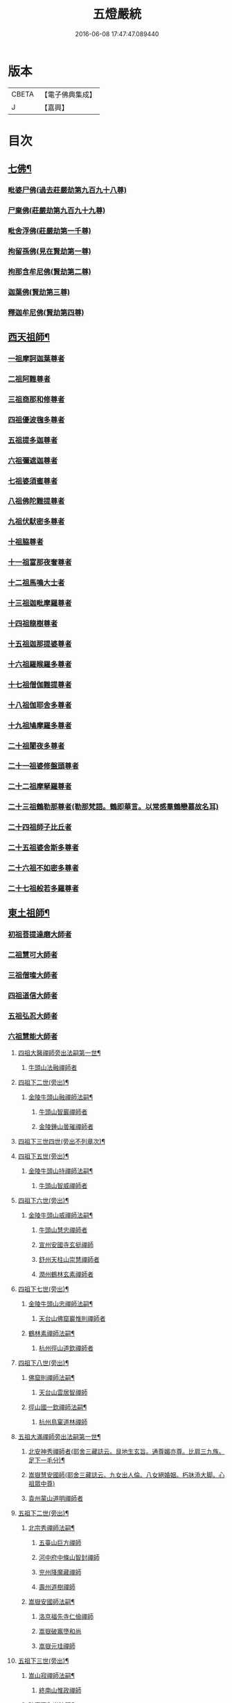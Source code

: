 #+TITLE: 五燈嚴統 
#+DATE: 2016-06-08 17:47:47.089440

* 版本
 |     CBETA|【電子佛典集成】|
 |         J|【嘉興】    |

* 目次
** [[file:KR6q0019_001.txt::001-0581a4][七佛¶]]
*** [[file:KR6q0019_001.txt::001-0581a10][毗婆尸佛(過去莊嚴劫第九百九十八尊)]]
*** [[file:KR6q0019_001.txt::001-0581a16][尸棄佛(莊嚴劫第九百九十九尊)]]
*** [[file:KR6q0019_001.txt::001-0581b1][毗舍浮佛(莊嚴劫第一千尊)]]
*** [[file:KR6q0019_001.txt::001-0581b7][拘留孫佛(見在賢劫第一尊)]]
*** [[file:KR6q0019_001.txt::001-0581b12][拘那含牟尼佛(賢劫第二尊)]]
*** [[file:KR6q0019_001.txt::001-0581b18][迦葉佛(賢劫第三尊)]]
*** [[file:KR6q0019_001.txt::001-0581b23][釋迦牟尼佛(賢劫第四尊)]]
** [[file:KR6q0019_001.txt::001-0584a19][西天祖師¶]]
*** [[file:KR6q0019_001.txt::001-0584a19][一祖摩訶迦葉尊者]]
*** [[file:KR6q0019_001.txt::001-0584c7][二祖阿難尊者]]
*** [[file:KR6q0019_001.txt::001-0585a23][三祖商那和修尊者]]
*** [[file:KR6q0019_001.txt::001-0585b23][四祖優波毱多尊者]]
*** [[file:KR6q0019_001.txt::001-0586a7][五祖提多迦尊者]]
*** [[file:KR6q0019_001.txt::001-0586b6][六祖彌遮迦尊者]]
*** [[file:KR6q0019_001.txt::001-0586c1][七祖婆須蜜尊者]]
*** [[file:KR6q0019_001.txt::001-0586c15][八祖佛陀難提尊者]]
*** [[file:KR6q0019_001.txt::001-0587a10][九祖伏䭾密多尊者]]
*** [[file:KR6q0019_001.txt::001-0587a20][十祖脇尊者]]
*** [[file:KR6q0019_001.txt::001-0587b12][十一祖富那夜奢尊者]]
*** [[file:KR6q0019_001.txt::001-0587c3][十二祖馬鳴大士者]]
*** [[file:KR6q0019_001.txt::001-0588a1][十三祖迦毗摩羅尊者]]
*** [[file:KR6q0019_001.txt::001-0588a23][十四祖龍樹尊者]]
*** [[file:KR6q0019_001.txt::001-0588b19][十五祖迦那提婆尊者]]
*** [[file:KR6q0019_001.txt::001-0588c24][十六祖羅睺羅多尊者]]
*** [[file:KR6q0019_001.txt::001-0589b11][十七祖僧伽難提尊者]]
*** [[file:KR6q0019_001.txt::001-0589c14][十八祖伽耶舍多尊者]]
*** [[file:KR6q0019_001.txt::001-0590a4][十九祖鳩摩羅多尊者]]
*** [[file:KR6q0019_001.txt::001-0590b1][二十祖闍夜多尊者]]
*** [[file:KR6q0019_001.txt::001-0590b24][二十一祖婆修盤頭尊者]]
*** [[file:KR6q0019_001.txt::001-0591a1][二十二祖摩拏羅尊者]]
*** [[file:KR6q0019_001.txt::001-0591b8][二十三祖鶴勒那尊者(勒那梵語。鶴即華言。以常感羣鶴戀慕故名耳)]]
*** [[file:KR6q0019_001.txt::001-0591c12][二十四祖師子比丘者]]
*** [[file:KR6q0019_001.txt::001-0592a24][二十五祖婆舍斯多尊者]]
*** [[file:KR6q0019_001.txt::001-0592c16][二十六祖不如密多尊者]]
*** [[file:KR6q0019_001.txt::001-0593a18][二十七祖般若多羅尊者]]
** [[file:KR6q0019_001.txt::001-0593b23][東土祖師¶]]
*** [[file:KR6q0019_001.txt::001-0593b23][初祖菩提達磨大師者]]
*** [[file:KR6q0019_001.txt::001-0596c19][二祖慧可大師者]]
*** [[file:KR6q0019_001.txt::001-0597b15][三祖僧璨大師者]]
*** [[file:KR6q0019_001.txt::001-0598a10][四祖道信大師者]]
*** [[file:KR6q0019_001.txt::001-0598b11][五祖弘忍大師者]]
*** [[file:KR6q0019_001.txt::001-0599a15][六祖慧能大師者]]
**** [[file:KR6q0019_002.txt::002-0601a4][四祖大醫禪師旁出法嗣第一世¶]]
***** [[file:KR6q0019_002.txt::002-0601a4][牛頭山法融禪師者]]
**** [[file:KR6q0019_002.txt::002-0602b15][四祖下二世(旁出)¶]]
***** [[file:KR6q0019_002.txt::002-0602b16][金陵牛頭山融禪師法嗣¶]]
****** [[file:KR6q0019_002.txt::002-0602b16][牛頭山智巖禪師者]]
****** [[file:KR6q0019_002.txt::002-0602c10][金陵鍾山曇璀禪師者]]
**** [[file:KR6q0019_002.txt::002-0602c16][四祖下三世四世(旁出不列章次)¶]]
**** [[file:KR6q0019_002.txt::002-0602c17][四祖下五世(旁出)¶]]
***** [[file:KR6q0019_002.txt::002-0602c18][金陵牛頭山持禪師法嗣¶]]
****** [[file:KR6q0019_002.txt::002-0602c18][牛頭山智威禪師者]]
**** [[file:KR6q0019_002.txt::002-0603a4][四祖下六世(旁出)¶]]
***** [[file:KR6q0019_002.txt::002-0603a5][金陵牛頭山威禪師法嗣¶]]
****** [[file:KR6q0019_002.txt::002-0603a5][牛頭山慧忠禪師者]]
****** [[file:KR6q0019_002.txt::002-0603b1][宣州安國寺玄挺禪師]]
****** [[file:KR6q0019_002.txt::002-0603b5][舒州天柱山崇慧禪師者]]
****** [[file:KR6q0019_002.txt::002-0603c3][潤州鶴林玄素禪師者]]
**** [[file:KR6q0019_002.txt::002-0603c12][四祖下七世(旁出)¶]]
***** [[file:KR6q0019_002.txt::002-0603c13][金陵牛頭山忠禪師法嗣¶]]
****** [[file:KR6q0019_002.txt::002-0603c13][天台山佛窟巖惟則禪師者]]
***** [[file:KR6q0019_002.txt::002-0603c23][鶴林素禪師法嗣¶]]
****** [[file:KR6q0019_002.txt::002-0603c23][杭州徑山道欽禪師者]]
**** [[file:KR6q0019_002.txt::002-0604a18][四祖下八世(旁出)¶]]
***** [[file:KR6q0019_002.txt::002-0604a19][佛窟則禪師法嗣¶]]
****** [[file:KR6q0019_002.txt::002-0604a19][天台山雲居智禪師]]
***** [[file:KR6q0019_002.txt::002-0604b20][徑山國一欽禪師法嗣¶]]
****** [[file:KR6q0019_002.txt::002-0604b20][杭州鳥窠道林禪師]]
**** [[file:KR6q0019_002.txt::002-0604c19][五祖大滿禪師旁出法嗣第一世¶]]
***** [[file:KR6q0019_002.txt::002-0604c20][北安神秀禪師者(耶舍三藏誌云。艮地生玄旨。通尊媚亦尊。比肩三九族。足下一毛分)¶]]
***** [[file:KR6q0019_002.txt::002-0605a8][嵩嶽慧安國師(耶舍三藏誌云。九女出人倫。八女絕婚姻。朽牀添大脚。心祖眾中尊)]]
***** [[file:KR6q0019_002.txt::002-0605b8][袁州蒙山道明禪師者]]
**** [[file:KR6q0019_002.txt::002-0605c5][五祖下二世(旁出)¶]]
***** [[file:KR6q0019_002.txt::002-0605c6][北宗秀禪師法嗣¶]]
****** [[file:KR6q0019_002.txt::002-0605c6][五臺山巨方禪師]]
****** [[file:KR6q0019_002.txt::002-0605c12][河中府中條山智封禪師]]
****** [[file:KR6q0019_002.txt::002-0605c20][兖州降魔藏禪師]]
****** [[file:KR6q0019_002.txt::002-0606a4][壽州道樹禪師]]
***** [[file:KR6q0019_002.txt::002-0606a15][嵩嶽安國師法嗣¶]]
****** [[file:KR6q0019_002.txt::002-0606a15][洛京福先寺仁儉禪師]]
****** [[file:KR6q0019_002.txt::002-0606a21][嵩嶽破竈墮和尚]]
****** [[file:KR6q0019_002.txt::002-0606c3][嵩嶽元珪禪師]]
**** [[file:KR6q0019_002.txt::002-0607b12][五祖下三世(旁出)¶]]
***** [[file:KR6q0019_002.txt::002-0607b13][嵩山寂禪師法嗣¶]]
****** [[file:KR6q0019_002.txt::002-0607b13][終南山惟政禪師]]
***** [[file:KR6q0019_002.txt::002-0607c6][破竈墮和尚法嗣¶]]
****** [[file:KR6q0019_002.txt::002-0607c6][嵩山峻極禪師]]
**** [[file:KR6q0019_002.txt::002-0607c13][五祖下四世¶]]
***** [[file:KR6q0019_002.txt::002-0607c14][益州無相禪師法嗣¶]]
****** [[file:KR6q0019_002.txt::002-0607c14][益州保唐寺無住禪師]]
**** [[file:KR6q0019_002.txt::002-0608b10][六祖大鑒禪師旁出法嗣第一世¶]]
***** [[file:KR6q0019_002.txt::002-0608b10][西域崛多三藏者]]
***** [[file:KR6q0019_002.txt::002-0608b18][韶州法海禪師者]]
***** [[file:KR6q0019_002.txt::002-0608c1][吉州志誠禪師者]]
***** [[file:KR6q0019_002.txt::002-0608c17][匾擔山曉了禪師者]]
***** [[file:KR6q0019_002.txt::002-0609a2][洪州法達禪師者]]
***** [[file:KR6q0019_002.txt::002-0609b20][壽州智通禪師者]]
***** [[file:KR6q0019_002.txt::002-0609c13][江西志徹禪師]]
***** [[file:KR6q0019_002.txt::002-0610a21][信州智常禪師者]]
***** [[file:KR6q0019_002.txt::002-0610b16][廣州志道禪師者]]
***** [[file:KR6q0019_002.txt::002-0610c24][永嘉真覺禪師]]
***** [[file:KR6q0019_002.txt::002-0612a14][司空山本淨禪師者]]
***** [[file:KR6q0019_002.txt::002-0613a23][玄䇿禪師者]]
***** [[file:KR6q0019_002.txt::002-0613b12][河北智隍禪師者]]
***** [[file:KR6q0019_002.txt::002-0613b18][南陽慧忠國師者]]
***** [[file:KR6q0019_002.txt::002-0614c9][西京荷澤神會禪師者]]
**** [[file:KR6q0019_002.txt::002-0615a19][六祖下二世(旁出)¶]]
***** [[file:KR6q0019_002.txt::002-0615a20][南陽忠國師法嗣¶]]
****** [[file:KR6q0019_002.txt::002-0615a20][吉州耽源山應真禪師]]
***** [[file:KR6q0019_002.txt::002-0615b12][荷澤會禪師法嗣¶]]
****** [[file:KR6q0019_002.txt::002-0615b12][沂水蒙山光寶禪師]]
**** [[file:KR6q0019_002.txt::002-0615b23][六祖下三世四世(旁出不列章次)¶]]
**** [[file:KR6q0019_002.txt::002-0615b24][六祖下五世(旁出)¶]]
***** [[file:KR6q0019_002.txt::002-0615b24][遂州圓禪師法嗣]]
****** [[file:KR6q0019_002.txt::002-0615c1][終南山圭峯宗密禪師者]]
** [[file:KR6q0019_002.txt::002-0618b5][西天東土應化聖賢¶]]
*** [[file:KR6q0019_002.txt::002-0618b5][文殊菩薩]]
*** [[file:KR6q0019_002.txt::002-0618b17][天親菩薩]]
*** [[file:KR6q0019_002.txt::002-0618c2][善財]]
*** [[file:KR6q0019_002.txt::002-0618c10][須菩提尊者]]
*** [[file:KR6q0019_002.txt::002-0618c17][舍利弗尊者]]
*** [[file:KR6q0019_002.txt::002-0619a7][殃崛摩羅尊者]]
*** [[file:KR6q0019_002.txt::002-0619a13][賓頭盧尊者]]
*** [[file:KR6q0019_002.txt::002-0619a20][障蔽魔王]]
*** [[file:KR6q0019_002.txt::002-0619a24][那叱太子]]
*** [[file:KR6q0019_002.txt::002-0619b2][秦跋陀禪師]]
*** [[file:KR6q0019_002.txt::002-0619b18][寶誌禪師]]
*** [[file:KR6q0019_002.txt::002-0619c13][善慧大士者]]
*** [[file:KR6q0019_002.txt::002-0620b15][南嶽慧思禪師]]
*** [[file:KR6q0019_002.txt::002-0620c1][天台山修禪寺智者禪師]]
*** [[file:KR6q0019_002.txt::002-0620c5][泗州僧伽大聖]]
*** [[file:KR6q0019_002.txt::002-0620c7][天台山豐干禪師]]
*** [[file:KR6q0019_002.txt::002-0620c15][天台山寒山子]]
*** [[file:KR6q0019_002.txt::002-0620c23][天台山拾得子]]
*** [[file:KR6q0019_002.txt::002-0621a7][明州奉化縣布袋和尚]]
*** [[file:KR6q0019_002.txt::002-0621b17][法華志言大士]]
*** [[file:KR6q0019_002.txt::002-0621c5][扣冰澡先古佛]]
*** [[file:KR6q0019_002.txt::002-0622a3][千歲寶掌和尚]]
** [[file:KR6q0019_003.txt::003-0622b9][六祖大鑒禪師法嗣¶]]
*** [[file:KR6q0019_003.txt::003-0622b9][南嶽懷讓禪師者]]
*** [[file:KR6q0019_003.txt::003-0623a15][南嶽讓禪師法嗣(第一世)¶]]
**** [[file:KR6q0019_003.txt::003-0623a15][江西道一禪師]]
*** [[file:KR6q0019_003.txt::003-0624a7][南嶽下二世¶]]
**** [[file:KR6q0019_003.txt::003-0624a8][馬祖一禪師法嗣¶]]
***** [[file:KR6q0019_003.txt::003-0624a8][洪州百丈山懷海禪師者]]
***** [[file:KR6q0019_003.txt::003-0626a14][池州南泉普願禪師者]]
***** [[file:KR6q0019_003.txt::003-0628b6][杭州鹽官海昌院齊安國師]]
***** [[file:KR6q0019_003.txt::003-0628c7][廬山歸宗寺智常禪師]]
***** [[file:KR6q0019_003.txt::003-0629b4][明州大梅山法常禪師者]]
***** [[file:KR6q0019_003.txt::003-0629c16][洛京佛光如滿禪師(曾住五臺山金閣寺)]]
***** [[file:KR6q0019_003.txt::003-0630a4][婺州五洩山。靈默禪師]]
***** [[file:KR6q0019_003.txt::003-0630a23][幽州盤山寶積禪師]]
***** [[file:KR6q0019_003.txt::003-0630c1][蒲州麻谷山寶徹禪師]]
***** [[file:KR6q0019_003.txt::003-0630c19][湖南東寺如會禪師]]
***** [[file:KR6q0019_003.txt::003-0631a17][虔州西堂智藏禪師]]
***** [[file:KR6q0019_003.txt::003-0631c3][京兆府章敬寺懷腪禪師]]
***** [[file:KR6q0019_003.txt::003-0632a5][越州大珠慧海禪師]]
***** [[file:KR6q0019_003.txt::003-0633b5][洪州百丈山惟政禪師]]
***** [[file:KR6q0019_003.txt::003-0633b15][洪州泐潭法會禪師]]
***** [[file:KR6q0019_003.txt::003-0633b20][池州杉山智堅禪師]]
***** [[file:KR6q0019_003.txt::003-0633c5][洪州泐潭惟建禪師]]
***** [[file:KR6q0019_003.txt::003-0633c8][澧州茗谿道行禪師]]
***** [[file:KR6q0019_003.txt::003-0633c15][撫州石鞏慧藏禪師]]
***** [[file:KR6q0019_003.txt::003-0634a9][江西北蘭讓禪師]]
***** [[file:KR6q0019_003.txt::003-0634a13][袁州南源道明禪師]]
***** [[file:KR6q0019_003.txt::003-0634a22][忻州酈村自滿禪師]]
***** [[file:KR6q0019_003.txt::003-0634b6][朗州中邑洪恩禪師]]
***** [[file:KR6q0019_003.txt::003-0634b22][洪州泐潭常興禪師]]
***** [[file:KR6q0019_003.txt::003-0634c3][汾州無業禪師]]
***** [[file:KR6q0019_003.txt::003-0635a6][澧州大同廣澄禪師]]
***** [[file:KR6q0019_003.txt::003-0635a9][信州鵝湖大義禪師]]
***** [[file:KR6q0019_003.txt::003-0635b2][伊闕伏牛山自在禪師]]
***** [[file:KR6q0019_003.txt::003-0635b12][京兆興善寺惟寬禪師]]
***** [[file:KR6q0019_003.txt::003-0635c13][鄂州無等禪師]]
***** [[file:KR6q0019_003.txt::003-0635c24][潭州三角山總印禪師]]
***** [[file:KR6q0019_003.txt::003-0636a5][池州魯祖山寶雲禪師]]
***** [[file:KR6q0019_003.txt::003-0636a17][常州芙蓉山太毓禪師]]
***** [[file:KR6q0019_003.txt::003-0636b3][唐州紫玉山道通禪師]]
***** [[file:KR6q0019_003.txt::003-0636b20][五臺山隱峯禪師]]
***** [[file:KR6q0019_003.txt::003-0637a1][潭州石霜(亦作龍)大善禪師]]
***** [[file:KR6q0019_003.txt::003-0637a5][泉州龜洋無了禪師]]
***** [[file:KR6q0019_003.txt::003-0637a19][南嶽西園蘭若曇藏禪師]]
***** [[file:KR6q0019_003.txt::003-0637b7][袁州楊岐山甄叔禪師]]
***** [[file:KR6q0019_003.txt::003-0637b16][磁州馬頭峯神藏禪師]]
***** [[file:KR6q0019_003.txt::003-0637b18][潭州華林善覺禪師]]
***** [[file:KR6q0019_003.txt::003-0637c4][汀州水塘和尚]]
***** [[file:KR6q0019_003.txt::003-0637c8][濛谿和尚]]
***** [[file:KR6q0019_003.txt::003-0637c14][溫州佛㠗和尚]]
***** [[file:KR6q0019_003.txt::003-0637c18][烏臼和尚]]
***** [[file:KR6q0019_003.txt::003-0638a5][古寺和尚]]
***** [[file:KR6q0019_003.txt::003-0638a10][石臼和尚]]
***** [[file:KR6q0019_003.txt::003-0638a14][本谿和尚]]
***** [[file:KR6q0019_003.txt::003-0638a18][石林和尚]]
***** [[file:KR6q0019_003.txt::003-0638b1][亮座主]]
***** [[file:KR6q0019_003.txt::003-0638b10][黑眼和尚]]
***** [[file:KR6q0019_003.txt::003-0638b12][米嶺和尚]]
***** [[file:KR6q0019_003.txt::003-0638b15][齊峯和尚]]
***** [[file:KR6q0019_003.txt::003-0638b23][大陽和尚]]
***** [[file:KR6q0019_003.txt::003-0638c6][幽州紅螺山和尚]]
***** [[file:KR6q0019_003.txt::003-0638c9][百靈和尚]]
***** [[file:KR6q0019_003.txt::003-0638c14][鎮州金牛和尚]]
***** [[file:KR6q0019_003.txt::003-0638c20][洛京黑㵎和尚]]
***** [[file:KR6q0019_003.txt::003-0638c22][利山和尚]]
***** [[file:KR6q0019_003.txt::003-0639a5][韶州乳源和尚]]
***** [[file:KR6q0019_003.txt::003-0639a11][松山和尚]]
***** [[file:KR6q0019_003.txt::003-0639a18][則川和尚]]
***** [[file:KR6q0019_003.txt::003-0639b4][忻州打地和尚]]
***** [[file:KR6q0019_003.txt::003-0639b9][潭州秀溪和尚]]
***** [[file:KR6q0019_003.txt::003-0639b15][江西[梇-王+(白-日+田)]樹和尚]]
***** [[file:KR6q0019_003.txt::003-0639b22][京兆草堂和尚]]
***** [[file:KR6q0019_003.txt::003-0639c2][洞安和尚]]
***** [[file:KR6q0019_003.txt::003-0639c6][京兆興平和尚]]
***** [[file:KR6q0019_003.txt::003-0639c14][逍遙和尚]]
***** [[file:KR6q0019_003.txt::003-0639c18][福谿和尚]]
***** [[file:KR6q0019_003.txt::003-0639c24][洪州水潦和尚]]
***** [[file:KR6q0019_003.txt::003-0640a9][浮盃和尚]]
***** [[file:KR6q0019_003.txt::003-0640b3][潭州龍山和尚(亦云隱山)]]
***** [[file:KR6q0019_003.txt::003-0640b20][襄州居士龐蘊者]]
*** [[file:KR6q0019_004.txt::004-0641a16][南嶽下三世¶]]
**** [[file:KR6q0019_004.txt::004-0641a17][百丈海禪師法嗣¶]]
***** [[file:KR6q0019_004.txt::004-0641a17][洪州黃檗希運禪師]]
***** [[file:KR6q0019_004.txt::004-0642a17][福州長慶大安禪師(號[悚*頁]安)]]
***** [[file:KR6q0019_004.txt::004-0642c8][杭州大慈山寰中禪師]]
***** [[file:KR6q0019_004.txt::004-0643a6][天台平田普岸禪師]]
***** [[file:KR6q0019_004.txt::004-0643a24][瑞州五峯常觀禪師]]
***** [[file:KR6q0019_004.txt::004-0643b8][潭州石霜山性空禪師]]
***** [[file:KR6q0019_004.txt::004-0643b14][福州古靈神贊禪師]]
***** [[file:KR6q0019_004.txt::004-0643c6][廣州和安寺通禪師]]
***** [[file:KR6q0019_004.txt::004-0643c19][江州龍雲臺禪師]]
***** [[file:KR6q0019_004.txt::004-0643c21][京兆衛國院道禪師]]
***** [[file:KR6q0019_004.txt::004-0644a2][鎮州萬歲和尚]]
***** [[file:KR6q0019_004.txt::004-0644a4][洪州東山慧禪師]]
***** [[file:KR6q0019_004.txt::004-0644a17][清田和尚]]
***** [[file:KR6q0019_004.txt::004-0644a22][百丈山涅槃和尚]]
**** [[file:KR6q0019_004.txt::004-0644b5][南泉願禪師法嗣¶]]
***** [[file:KR6q0019_004.txt::004-0644b5][趙州觀音院(亦曰東院)從諗禪師]]
***** [[file:KR6q0019_004.txt::004-0647b17][湖南長沙景岑招賢禪師]]
***** [[file:KR6q0019_004.txt::004-0649b22][鄂州茱萸山和尚]]
***** [[file:KR6q0019_004.txt::004-0649c11][衢州子湖巖和蹤禪師]]
***** [[file:KR6q0019_004.txt::004-0650a2][荊南白馬曇照禪師]]
***** [[file:KR6q0019_004.txt::004-0650a6][終南山雲際師祖禪師]]
***** [[file:KR6q0019_004.txt::004-0650a10][鄧州香嚴下堂義端禪師]]
***** [[file:KR6q0019_004.txt::004-0650b6][池州靈鷲閑禪師]]
***** [[file:KR6q0019_004.txt::004-0650b16][洛京嵩山和尚]]
***** [[file:KR6q0019_004.txt::004-0650b20][日子和尚]]
***** [[file:KR6q0019_004.txt::004-0650b24][蘇州西禪和尚]]
***** [[file:KR6q0019_004.txt::004-0650c11][宣州刺史陸亘大夫]]
***** [[file:KR6q0019_004.txt::004-0650c16][池州甘贄行者]]
**** [[file:KR6q0019_004.txt::004-0651a8][鹽官安國師法嗣¶]]
***** [[file:KR6q0019_004.txt::004-0651a8][襄州關南道常禪師]]
***** [[file:KR6q0019_004.txt::004-0651a12][洪州雙嶺玄真禪師]]
***** [[file:KR6q0019_004.txt::004-0651a16][杭州徑山鑒宗禪師]]
**** [[file:KR6q0019_004.txt::004-0651a24][歸宗常禪師法嗣¶]]
***** [[file:KR6q0019_004.txt::004-0651a24][福州芙蓉山靈訓禪師]]
***** [[file:KR6q0019_004.txt::004-0651b7][漢南高亭和尚]]
***** [[file:KR6q0019_004.txt::004-0651b11][新羅大茅和尚]]
***** [[file:KR6q0019_004.txt::004-0651b14][五臺山智通禪師(自稱大禪佛)]]
**** [[file:KR6q0019_004.txt::004-0651b22][大梅常禪師法嗣¶]]
***** [[file:KR6q0019_004.txt::004-0651b22][新羅國迦智禪師]]
***** [[file:KR6q0019_004.txt::004-0651c1][杭州天龍和尚]]
**** [[file:KR6q0019_004.txt::004-0651c6][佛光滿禪師法嗣¶]]
***** [[file:KR6q0019_004.txt::004-0651c6][杭州剌史白居易]]
***** [[file:KR6q0019_004.txt::004-0651c9][甞致書于濟法師]]
**** [[file:KR6q0019_004.txt::004-0651c20][五洩默禪師法嗣¶]]
***** [[file:KR6q0019_004.txt::004-0651c20][福州龜山正元禪師]]
***** [[file:KR6q0019_004.txt::004-0652a1][蘇溪和尚]]
**** [[file:KR6q0019_004.txt::004-0652a4][盤山積禪師法嗣¶]]
***** [[file:KR6q0019_004.txt::004-0652a4][鎮州普化和尚者]]
**** [[file:KR6q0019_004.txt::004-0652b9][麻谷徹禪師法嗣¶]]
***** [[file:KR6q0019_004.txt::004-0652b9][壽州良遂禪師]]
**** [[file:KR6q0019_004.txt::004-0652b16][東寺會禪師法嗣¶]]
***** [[file:KR6q0019_004.txt::004-0652b16][吉州薯山慧超禪師]]
**** [[file:KR6q0019_004.txt::004-0652b21][西堂藏禪師法嗣¶]]
***** [[file:KR6q0019_004.txt::004-0652b21][䖍州處微禪師]]
**** [[file:KR6q0019_004.txt::004-0652c4][章敬腪禪師法嗣¶]]
***** [[file:KR6q0019_004.txt::004-0652c4][京兆大薦福寺弘辨禪師]]
***** [[file:KR6q0019_004.txt::004-0653a18][福州龜山智具禪師]]
***** [[file:KR6q0019_004.txt::004-0653b5][金州操禪師]]
***** [[file:KR6q0019_004.txt::004-0653b10][朗州古堤和尚]]
***** [[file:KR6q0019_004.txt::004-0653b17][河中府公畿和尚]]
**** [[file:KR6q0019_004.txt::004-0653b21][永泰湍禪師法嗣¶]]
***** [[file:KR6q0019_004.txt::004-0653b21][湖南上林戒靈禪師]]
***** [[file:KR6q0019_004.txt::004-0653c2][五臺山祕魔巖和尚]]
***** [[file:KR6q0019_004.txt::004-0653c9][湖南祇林和尚]]
**** [[file:KR6q0019_004.txt::004-0653c15][華嚴藏禪師法嗣¶]]
***** [[file:KR6q0019_004.txt::004-0653c15][黃州齊安禪師]]
*** [[file:KR6q0019_004.txt::004-0653c23][南嶽下四世¶]]
**** [[file:KR6q0019_004.txt::004-0653c24][黃檗運禪師法嗣¶]]
***** [[file:KR6q0019_004.txt::004-0653c24][睦州陳尊宿]]
***** [[file:KR6q0019_004.txt::004-0655c6][杭州千頃山楚南禪師]]
***** [[file:KR6q0019_004.txt::004-0655c21][福州烏石山靈觀禪師(時稱老觀)]]
***** [[file:KR6q0019_004.txt::004-0656a16][杭州羅漢院宗徹禪師]]
***** [[file:KR6q0019_004.txt::004-0656a21][相國裴休居士]]
**** [[file:KR6q0019_004.txt::004-0656b20][長慶安禪師法嗣¶]]
***** [[file:KR6q0019_004.txt::004-0656b20][益州大隨法真禪師]]
***** [[file:KR6q0019_004.txt::004-0657a17][韶州靈樹如敏禪師]]
***** [[file:KR6q0019_004.txt::004-0657b8][福州靈雲志勤禪師]]
***** [[file:KR6q0019_004.txt::004-0657c21][福州壽山師解禪師]]
***** [[file:KR6q0019_004.txt::004-0658a5][饒州嶤山和尚]]
***** [[file:KR6q0019_004.txt::004-0658a11][泉州國歡崇福院。文矩慧日禪師]]
***** [[file:KR6q0019_004.txt::004-0658a20][台州浮江和尚]]
***** [[file:KR6q0019_004.txt::004-0658a22][潞州淥水和尚]]
***** [[file:KR6q0019_004.txt::004-0658a24][廣州文殊院圓明禪師]]
**** [[file:KR6q0019_004.txt::004-0658b7][趙州諗禪師法嗣¶]]
***** [[file:KR6q0019_004.txt::004-0658b7][洪州新興嚴陽尊者]]
***** [[file:KR6q0019_004.txt::004-0658b14][揚州光孝院慧覺禪師]]
***** [[file:KR6q0019_004.txt::004-0658c7][隴州國清院奉禪師]]
***** [[file:KR6q0019_004.txt::004-0658c20][婺州木陳從朗禪師]]
***** [[file:KR6q0019_004.txt::004-0659a1][婺州新建禪師]]
***** [[file:KR6q0019_004.txt::004-0659a5][杭州多福和尚]]
***** [[file:KR6q0019_004.txt::004-0659a9][益州西睦和尚]]
**** [[file:KR6q0019_004.txt::004-0659a14][長沙岑禪師法嗣¶]]
***** [[file:KR6q0019_004.txt::004-0659a14][明州雪竇常通禪師]]
**** [[file:KR6q0019_004.txt::004-0659a24][茱萸和尚法嗣]]
***** [[file:KR6q0019_004.txt::004-0659b1][石梯和尚]]
**** [[file:KR6q0019_004.txt::004-0659b12][子湖蹤禪師法嗣¶]]
***** [[file:KR6q0019_004.txt::004-0659b12][台州勝光和尚]]
***** [[file:KR6q0019_004.txt::004-0659b18][漳州浮石和尚]]
***** [[file:KR6q0019_004.txt::004-0659b21][紫桐和尚]]
***** [[file:KR6q0019_004.txt::004-0659c1][日容遠和尚]]
**** [[file:KR6q0019_004.txt::004-0659c6][關南常禪師法嗣¶]]
***** [[file:KR6q0019_004.txt::004-0659c6][襄州關南道吾和尚]]
***** [[file:KR6q0019_004.txt::004-0659c21][漳州羅漢和尚]]
**** [[file:KR6q0019_004.txt::004-0660a6][高安大愚禪師法嗣¶]]
***** [[file:KR6q0019_004.txt::004-0660a6][瑞州末山尼了然禪師]]
**** [[file:KR6q0019_004.txt::004-0660a18][杭州天龍和尚法嗣¶]]
***** [[file:KR6q0019_004.txt::004-0660a18][婺州金華山。俱胝和尚]]
*** [[file:KR6q0019_004.txt::004-0660b14][南嶽下五世¶]]
**** [[file:KR6q0019_004.txt::004-0660b15][睦州陳尊宿法嗣¶]]
***** [[file:KR6q0019_004.txt::004-0660b15][睦州剌史陳操尚書]]
**** [[file:KR6q0019_004.txt::004-0660c4][光孝覺禪師法嗣¶]]
***** [[file:KR6q0019_004.txt::004-0660c4][昇州長慶道巘禪師]]
*** [[file:KR6q0019_005.txt::005-0661a3][吉州青原山靜居寺行思禪師]]
*** [[file:KR6q0019_005.txt::005-0661b20][青原思禪師法嗣(第一世)¶]]
**** [[file:KR6q0019_005.txt::005-0661b20][南嶽石頭希遷禪師]]
*** [[file:KR6q0019_005.txt::005-0662a21][青原下二世¶]]
**** [[file:KR6q0019_005.txt::005-0662a22][石頭遷禪師法嗣¶]]
***** [[file:KR6q0019_005.txt::005-0662a22][澧州藥山惟儼禪師]]
***** [[file:KR6q0019_005.txt::005-0663c20][鄧州丹霞天然禪師]]
***** [[file:KR6q0019_005.txt::005-0664c18][潭州大川禪師(亦曰大湖)]]
***** [[file:KR6q0019_005.txt::005-0664c24][潮州靈山大顛寶通禪師]]
***** [[file:KR6q0019_005.txt::005-0665b10][潭州長髭曠禪師]]
***** [[file:KR6q0019_005.txt::005-0665c22][荊州天皇道悟禪師]]
***** [[file:KR6q0019_005.txt::005-0666a24][京兆府尸利禪師]]
***** [[file:KR6q0019_005.txt::005-0666b3][潭州招提寺慧朗禪師]]
***** [[file:KR6q0019_005.txt::005-0666b11][長沙興國寺振朗禪師]]
***** [[file:KR6q0019_005.txt::005-0666b15][汾州石樓禪師]]
***** [[file:KR6q0019_005.txt::005-0666b22][鳳翔府法門寺佛陀禪師]]
***** [[file:KR6q0019_005.txt::005-0666c1][水空和尚]]
***** [[file:KR6q0019_005.txt::005-0666c4][澧州大同濟禪師]]
*** [[file:KR6q0019_005.txt::005-0666c24][青原下三世¶]]
**** [[file:KR6q0019_005.txt::005-0666c24][藥山儼禪師法嗣]]
***** [[file:KR6q0019_005.txt::005-0667a1][潭州道吾山宗智禪師]]
***** [[file:KR6q0019_005.txt::005-0667c17][潭州雲巖曇晟禪師]]
***** [[file:KR6q0019_005.txt::005-0668b24][秀州華亭船子德誠禪師]]
***** [[file:KR6q0019_005.txt::005-0669a17][宣州椑樹慧省禪師]]
***** [[file:KR6q0019_005.txt::005-0669a21][鄂州百巖明哲禪師]]
***** [[file:KR6q0019_005.txt::005-0669b9][澧州高沙彌]]
***** [[file:KR6q0019_005.txt::005-0669c7][鼎州李翱剌史]]
**** [[file:KR6q0019_005.txt::005-0669c20][丹霞然禪師法嗣¶]]
***** [[file:KR6q0019_005.txt::005-0669c20][京兆府翠微無學禪師]]
***** [[file:KR6q0019_005.txt::005-0670a8][吉州孝義寺性空禪師]]
***** [[file:KR6q0019_005.txt::005-0670a16][米倉和尚]]
***** [[file:KR6q0019_005.txt::005-0670a20][丹霞山義安禪師]]
***** [[file:KR6q0019_005.txt::005-0670a22][本童禪師]]
**** [[file:KR6q0019_005.txt::005-0670b3][大川禪師法嗣¶]]
***** [[file:KR6q0019_005.txt::005-0670b3][仙天禪師]]
***** [[file:KR6q0019_005.txt::005-0670b24][福州普光禪師]]
**** [[file:KR6q0019_005.txt::005-0670c4][大顛通禪師法嗣¶]]
***** [[file:KR6q0019_005.txt::005-0670c4][漳州三平義忠禪師]]
***** [[file:KR6q0019_005.txt::005-0671a12][馬頰山本空禪師]]
***** [[file:KR6q0019_005.txt::005-0671a24][本生禪師]]
**** [[file:KR6q0019_005.txt::005-0671b7][長髭曠禪師法嗣¶]]
***** [[file:KR6q0019_005.txt::005-0671b7][潭州石室善道禪師]]
*** [[file:KR6q0019_005.txt::005-0671c17][青原下四世¶]]
**** [[file:KR6q0019_005.txt::005-0671c18][道吾智禪師法嗣¶]]
***** [[file:KR6q0019_005.txt::005-0671c18][潭州石霜山慶諸禪師]]
***** [[file:KR6q0019_005.txt::005-0673a2][潭州漸源仲興禪師]]
***** [[file:KR6q0019_005.txt::005-0673b7][淥清禪師]]
**** [[file:KR6q0019_005.txt::005-0673b15][靈巖晟禪師法嗣¶]]
***** [[file:KR6q0019_005.txt::005-0673b15][𣵠州杏山鑒洪禪師]]
***** [[file:KR6q0019_005.txt::005-0673b18][潭州神山僧密禪師]]
***** [[file:KR6q0019_005.txt::005-0673c17][幽谿和尚]]
**** [[file:KR6q0019_005.txt::005-0673c24][船子誠禪師法嗣¶]]
***** [[file:KR6q0019_005.txt::005-0673c24][澧州夾山善會禪師]]
**** [[file:KR6q0019_005.txt::005-0675a23][翠微學禪師法嗣¶]]
***** [[file:KR6q0019_005.txt::005-0675a23][鄂州清平山安樂院令遵禪師]]
***** [[file:KR6q0019_005.txt::005-0675b20][舒州投子山大同禪師]]
***** [[file:KR6q0019_005.txt::005-0677a4][安吉州道場山如訥禪師]]
***** [[file:KR6q0019_005.txt::005-0677a16][建州白雲約禪師]]
**** [[file:KR6q0019_005.txt::005-0677a22][孝義性空禪師法嗣¶]]
***** [[file:KR6q0019_005.txt::005-0677a22][歙州茂源禪師]]
***** [[file:KR6q0019_005.txt::005-0677b2][棗山光仁禪師]]
*** [[file:KR6q0019_006.txt::006-0677b13][青原下五世¶]]
**** [[file:KR6q0019_006.txt::006-0677b14][石霜諸禪師法嗣¶]]
***** [[file:KR6q0019_006.txt::006-0677b14][潭州大光山居誨禪師]]
***** [[file:KR6q0019_006.txt::006-0677c7][瑞州九峯道䖍禪師]]
***** [[file:KR6q0019_006.txt::006-0678c10][台州涌泉景欣禪師]]
***** [[file:KR6q0019_006.txt::006-0679a5][潭州雲葢山志元圓淨禪師]]
***** [[file:KR6q0019_006.txt::006-0679b1][潭州谷山藏禪師]]
***** [[file:KR6q0019_006.txt::006-0679b5][潭州中雲葢禪師]]
***** [[file:KR6q0019_006.txt::006-0679b11][河中南際山僧一禪師]]
***** [[file:KR6q0019_006.txt::006-0679b17][廬山棲賢懷祐禪師]]
***** [[file:KR6q0019_006.txt::006-0679b23][福州覆船山洪薦禪師]]
***** [[file:KR6q0019_006.txt::006-0679c19][鼎州德山存德慧空禪師]]
***** [[file:KR6q0019_006.txt::006-0679c21][吉州崇恩禪師]]
***** [[file:KR6q0019_006.txt::006-0679c24][石霜腪禪師]]
***** [[file:KR6q0019_006.txt::006-0680a3][郢州芭蕉禪師]]
***** [[file:KR6q0019_006.txt::006-0680a8][潭州肥田慧覺伏禪師]]
***** [[file:KR6q0019_006.txt::006-0680a13][潭州鹿苑暉禪師]]
***** [[file:KR6q0019_006.txt::006-0680a18][潭州寶葢約禪師]]
***** [[file:KR6q0019_006.txt::006-0680a21][越州雲門山拯迷寺海晏禪師]]
***** [[file:KR6q0019_006.txt::006-0680b1][湖南文殊禪師]]
***** [[file:KR6q0019_006.txt::006-0680b7][鳳翔府石柱禪師]]
***** [[file:KR6q0019_006.txt::006-0680b17][河中府棲巖山大通院存壽禪師]]
***** [[file:KR6q0019_006.txt::006-0680b22][南嶽玄泰禪師]]
***** [[file:KR6q0019_006.txt::006-0680c13][潭州雲葢禪師]]
***** [[file:KR6q0019_006.txt::006-0680c18][邵武軍龍湖普聞禪師]]
***** [[file:KR6q0019_006.txt::006-0681a15][張拙秀才]]
**** [[file:KR6q0019_006.txt::006-0681a21][夾山會禪師法嗣¶]]
***** [[file:KR6q0019_006.txt::006-0681a21][澧州洛浦山元安禪師]]
***** [[file:KR6q0019_006.txt::006-0683a7][撫州逍遙山懷忠禪師]]
***** [[file:KR6q0019_006.txt::006-0683a23][袁州蟠龍山可文禪師]]
***** [[file:KR6q0019_006.txt::006-0683b2][撫州黃山月輪禪師]]
***** [[file:KR6q0019_006.txt::006-0683c2][洛京韶山寰普禪師]]
***** [[file:KR6q0019_006.txt::006-0684a6][洪州上藍令超禪師]]
***** [[file:KR6q0019_006.txt::006-0684a18][鄆州四禪禪師]]
***** [[file:KR6q0019_006.txt::006-0684a23][太原海湖禪師]]
***** [[file:KR6q0019_006.txt::006-0684b5][嘉州白水禪師]]
***** [[file:KR6q0019_006.txt::006-0684b9][鳳翔府天葢山幽禪師]]
**** [[file:KR6q0019_006.txt::006-0684b14][清平遵禪師法嗣¶]]
***** [[file:KR6q0019_006.txt::006-0684b14][靳州三角山令珪禪師]]
**** [[file:KR6q0019_006.txt::006-0684b20][投子同禪師法嗣¶]]
***** [[file:KR6q0019_006.txt::006-0684b20][投子感溫禪師]]
***** [[file:KR6q0019_006.txt::006-0684c3][福州牛頭微禪師]]
***** [[file:KR6q0019_006.txt::006-0684c9][西川青城香山澄照禪師]]
***** [[file:KR6q0019_006.txt::006-0684c12][陜府天福禪師]]
***** [[file:KR6q0019_006.txt::006-0684c14][興元府中梁山遵古禪師]]
***** [[file:KR6q0019_006.txt::006-0684c17][襄州谷隱禪師]]
***** [[file:KR6q0019_006.txt::006-0684c19][安州九嵕山禪師]]
***** [[file:KR6q0019_006.txt::006-0684c22][幽州盤山禪師(二世)]]
***** [[file:KR6q0019_006.txt::006-0685a2][九嵕敬慧禪師]]
***** [[file:KR6q0019_006.txt::006-0685a4][東京觀音院巖俊禪師者]]
***** [[file:KR6q0019_006.txt::006-0685a13][濠州思明禪師]]
***** [[file:KR6q0019_006.txt::006-0685a16][鳳翔府招福禪師]]
*** [[file:KR6q0019_006.txt::006-0685a19][青原下六世¶]]
**** [[file:KR6q0019_006.txt::006-0685a20][大光誨禪師法嗣¶]]
***** [[file:KR6q0019_006.txt::006-0685a20][潭州谷山有緣禪師]]
***** [[file:KR6q0019_006.txt::006-0685a24][潭州龍興禪師]]
***** [[file:KR6q0019_006.txt::006-0685b6][潭州伏龍山禪師(第一世)]]
***** [[file:KR6q0019_006.txt::006-0685b10][京兆白雲善藏禪師]]
***** [[file:KR6q0019_006.txt::006-0685b14][伏龍山禪師(第二世)]]
***** [[file:KR6q0019_006.txt::006-0685b17][陜府龍峻山禪師]]
***** [[file:KR6q0019_006.txt::006-0685b23][伏龍山和尚(第三世)]]
**** [[file:KR6q0019_006.txt::006-0685c5][九峰虔禪師法嗣¶]]
***** [[file:KR6q0019_006.txt::006-0685c5][新羅國清院禪師]]
***** [[file:KR6q0019_006.txt::006-0685c9][洪州泐潭神黨禪師]]
***** [[file:KR6q0019_006.txt::006-0685c12][袁州南源行修慧觀禪師(亦曰光睦)]]
***** [[file:KR6q0019_006.txt::006-0685c17][泐潭明禪師]]
***** [[file:KR6q0019_006.txt::006-0686a3][吉州禾山禪師]]
***** [[file:KR6q0019_006.txt::006-0686a6][泐潭延茂禪師]]
***** [[file:KR6q0019_006.txt::006-0686a11][洪州鳳棲同安院常察禪師]]
***** [[file:KR6q0019_006.txt::006-0686c11][洪州泐潭[匚@于]悟禪師]]
***** [[file:KR6q0019_006.txt::006-0686c19][吉州禾山無殷禪師]]
***** [[file:KR6q0019_006.txt::006-0687b1][洪州泐潭牟禪師]]
**** [[file:KR6q0019_006.txt::006-0687b5][涌泉欣禪師法嗣¶]]
***** [[file:KR6q0019_006.txt::006-0687b5][台州六通院紹禪師]]
**** [[file:KR6q0019_006.txt::006-0687b16][雲葢元禪師法嗣¶]]
***** [[file:KR6q0019_006.txt::006-0687b16][潭州雲葢山志罕禪師]]
***** [[file:KR6q0019_006.txt::006-0687b20][新羅國臥龍禪師]]
***** [[file:KR6q0019_006.txt::006-0687c1][彭州天台燈禪師]]
**** [[file:KR6q0019_006.txt::006-0687c6][谷山藏禪師法嗣¶]]
***** [[file:KR6q0019_006.txt::006-0687c6][新羅國瑞巖禪師]]
***** [[file:KR6q0019_006.txt::006-0687c10][新羅國百巖禪師]]
***** [[file:KR6q0019_006.txt::006-0687c13][新羅國大嶺禪師]]
**** [[file:KR6q0019_006.txt::006-0687c21][中雲葢禪師法嗣¶]]
***** [[file:KR6q0019_006.txt::006-0687c21][潭州雲葢山證覺景禪師]]
***** [[file:KR6q0019_006.txt::006-0688a1][吉州禾山師陰禪師]]
***** [[file:KR6q0019_006.txt::006-0688a7][幽州柘溪從實禪師]]
**** [[file:KR6q0019_006.txt::006-0688a11][洛浦安禪師法嗣¶]]
***** [[file:KR6q0019_006.txt::006-0688a11][蘄州烏牙山彥賓禪師]]
***** [[file:KR6q0019_006.txt::006-0688a19][鳳翔府青峯傳楚禪師]]
***** [[file:KR6q0019_006.txt::006-0688b9][京兆府永安院善靜禪師]]
***** [[file:KR6q0019_006.txt::006-0688c11][鄧州中度禪師]]
***** [[file:KR6q0019_006.txt::006-0688c17][嘉州洞谿戒定禪師]]
***** [[file:KR6q0019_006.txt::006-0688c23][京兆府臥龍禪師]]
**** [[file:KR6q0019_006.txt::006-0689a2][逍遙忠禪師法嗣¶]]
***** [[file:KR6q0019_006.txt::006-0689a2][泉州福清院師巍通玄禪師]]
***** [[file:KR6q0019_006.txt::006-0689a7][京兆府白雲無休禪師]]
**** [[file:KR6q0019_006.txt::006-0689a11][蟠龍文禪師法嗣¶]]
***** [[file:KR6q0019_006.txt::006-0689a11][廬山永安淨悟禪師]]
***** [[file:KR6q0019_006.txt::006-0689a22][袁州木平山善道禪師]]
***** [[file:KR6q0019_006.txt::006-0689b13][崇福志禪師]]
***** [[file:KR6q0019_006.txt::006-0689b17][陜府龍溪禪師上堂]]
**** [[file:KR6q0019_006.txt::006-0689b22][黃山輪禪師法嗣¶]]
***** [[file:KR6q0019_006.txt::006-0689b22][郢州桐(或作潼)泉山禪師]]
**** [[file:KR6q0019_006.txt::006-0689c7][韶山普禪師法嗣¶]]
***** [[file:KR6q0019_006.txt::006-0689c7][潭州文殊禪師]]
***** [[file:KR6q0019_006.txt::006-0689c11][耀州密行禪師]]
**** [[file:KR6q0019_006.txt::006-0689c15][思明禪師法嗣¶]]
***** [[file:KR6q0019_006.txt::006-0689c15][襄州鷲嶺善本禪師]]
*** [[file:KR6q0019_006.txt::006-0689c20][青原下七世¶]]
**** [[file:KR6q0019_006.txt::006-0689c21][藤霞禪師法嗣¶]]
***** [[file:KR6q0019_006.txt::006-0689c21][澧州藥山禪師]]
**** [[file:KR6q0019_006.txt::006-0690a4][雲蓋景禪師法嗣¶]]
***** [[file:KR6q0019_006.txt::006-0690a4][衡嶽南臺寺藏禪師]]
***** [[file:KR6q0019_006.txt::006-0690a10][潭州雲蓋山證覺禪師]]
**** [[file:KR6q0019_006.txt::006-0690a15][烏牙賓禪師法嗣¶]]
***** [[file:KR6q0019_006.txt::006-0690a15][安州大安山興古禪師]]
***** [[file:KR6q0019_006.txt::006-0690a19][蘄州烏牙山行朗禪師]]
**** [[file:KR6q0019_006.txt::006-0690a23][青峯楚禪師法嗣¶]]
***** [[file:KR6q0019_006.txt::006-0690a23][西川靈龕禪師]]
***** [[file:KR6q0019_006.txt::006-0690b2][京兆府紫閣山端巳禪師]]
***** [[file:KR6q0019_006.txt::006-0690b5][房州開山懷晝禪師]]
***** [[file:KR6q0019_006.txt::006-0690b11][幽州傳法禪師]]
***** [[file:KR6q0019_006.txt::006-0690b14][益州淨眾寺歸信禪師]]
***** [[file:KR6q0019_006.txt::006-0690b20][青峰山清勉禪師]]
*** [[file:KR6q0019_006.txt::006-0690b24][宋世玉音¶]]
**** [[file:KR6q0019_006.txt::006-0690b24][宋太宗皇帝]]
**** [[file:KR6q0019_006.txt::006-0690c15][徽宗皇帝政和三年]]
**** [[file:KR6q0019_006.txt::006-0691a3][孝宗皇帝]]
*** [[file:KR6q0019_007.txt::007-0691a10][南嶽下二世¶]]
**** [[file:KR6q0019_007.txt::007-0691a11][馬祖一禪師法嗣¶]]
***** [[file:KR6q0019_007.txt::007-0691a11][荊州天王道悟禪師]]
*** [[file:KR6q0019_007.txt::007-0691b21][南嶽下三世¶]]
**** [[file:KR6q0019_007.txt::007-0691b22][天王道悟禪師法嗣¶]]
***** [[file:KR6q0019_007.txt::007-0691b22][澧州龍潭崇信禪師]]
*** [[file:KR6q0019_007.txt::007-0691c18][南嶽下四世¶]]
**** [[file:KR6q0019_007.txt::007-0691c19][龍潭信禪師法嗣¶]]
***** [[file:KR6q0019_007.txt::007-0691c19][鼎州德山宣鑒禪師]]
***** [[file:KR6q0019_007.txt::007-0693a7][洪州泐潭寶峯和尚]]
*** [[file:KR6q0019_007.txt::007-0693a20][南嶽下五世¶]]
**** [[file:KR6q0019_007.txt::007-0693a21][德山鑒禪師法嗣¶]]
***** [[file:KR6q0019_007.txt::007-0693a21][鄂州巖頭全奯禪師]]
***** [[file:KR6q0019_007.txt::007-0694b16][福州雪峰義存禪師]]
***** [[file:KR6q0019_007.txt::007-0697a6][洪州感潭資國禪師]]
***** [[file:KR6q0019_007.txt::007-0697a9][天台瑞龍慧恭禪師]]
***** [[file:KR6q0019_007.txt::007-0697a12][泉州瓦棺和尚]]
***** [[file:KR6q0019_007.txt::007-0697a20][襄州高亭簡禪師]]
*** [[file:KR6q0019_007.txt::007-0697a23][南嶽下六世¶]]
**** [[file:KR6q0019_007.txt::007-0697a24][巖頭奯禪師法嗣¶]]
***** [[file:KR6q0019_007.txt::007-0697a24][台州瑞巖師彥禪師]]
***** [[file:KR6q0019_007.txt::007-0697c3][懷州玄泉彥禪師]]
***** [[file:KR6q0019_007.txt::007-0697c7][福州羅山道閑禪師]]
***** [[file:KR6q0019_007.txt::007-0698b2][福州香谿從範禪師]]
***** [[file:KR6q0019_007.txt::007-0698b7][福州聖壽嚴禪師]]
***** [[file:KR6q0019_007.txt::007-0698b10][吉州靈巖慧宗禪師]]
**** [[file:KR6q0019_007.txt::007-0698b15][雪峰存禪師法嗣¶]]
***** [[file:KR6q0019_007.txt::007-0698b15][福州玄沙師備宗一禪師]]
***** [[file:KR6q0019_007.txt::007-0702b3][福州長慶慧稜禪師]]
***** [[file:KR6q0019_007.txt::007-0703b13][漳州保福院從展禪師]]
***** [[file:KR6q0019_007.txt::007-0704c19][福州鼓山神晏興聖國師]]
***** [[file:KR6q0019_007.txt::007-0705c12][杭州龍華寺靈照真覺禪師]]
***** [[file:KR6q0019_007.txt::007-0706a23][明州翠巖令參永明禪師]]
***** [[file:KR6q0019_007.txt::007-0706b14][越州鏡清寺道怤順德禪師]]
***** [[file:KR6q0019_007.txt::007-0707c20][漳州報恩院懷岳禪師]]
***** [[file:KR6q0019_007.txt::007-0708a11][福州安國院弘[啗-口+王]明真禪師]]
***** [[file:KR6q0019_007.txt::007-0708b24][泉州睡龍山道溥弘教禪師]]
***** [[file:KR6q0019_007.txt::007-0708c7][南嶽金輪可觀禪師]]
***** [[file:KR6q0019_007.txt::007-0709a1][福州大普山玄通禪師]]
***** [[file:KR6q0019_007.txt::007-0709a6][福州長生山皎然禪師]]
***** [[file:KR6q0019_007.txt::007-0709b1][信州鵝湖智孚禪師]]
***** [[file:KR6q0019_007.txt::007-0709b19][杭州西興化度院師郁悟真禪師]]
***** [[file:KR6q0019_007.txt::007-0709c5][漳州隆壽紹卿興法禪師]]
***** [[file:KR6q0019_007.txt::007-0709c12][福州遷宗院行[啗-口+王]仁慧禪師]]
***** [[file:KR6q0019_007.txt::007-0709c17][福州蓮華永福院從弇超證禪師]]
***** [[file:KR6q0019_007.txt::007-0710a6][襄州雲葢雙泉院歸本禪師]]
***** [[file:KR6q0019_007.txt::007-0710a12][韶州林泉和尚]]
***** [[file:KR6q0019_007.txt::007-0710a13][洛京南院和尚]]
***** [[file:KR6q0019_007.txt::007-0710a17][越州洞巖可休禪師]]
***** [[file:KR6q0019_007.txt::007-0710a21][定州法海院行周禪師]]
***** [[file:KR6q0019_007.txt::007-0710a24][杭州龍井通禪師]]
***** [[file:KR6q0019_007.txt::007-0710b5][杭州龍興宗靖禪師]]
***** [[file:KR6q0019_007.txt::007-0710b15][福州南禪契璠禪師]]
***** [[file:KR6q0019_007.txt::007-0710b21][越州越山師鼐鑒真禪師]]
***** [[file:KR6q0019_007.txt::007-0710c4][泉州福清院玄訥禪師]]
***** [[file:KR6q0019_007.txt::007-0710c11][衢州南臺仁禪師]]
***** [[file:KR6q0019_007.txt::007-0710c13][泉州東禪和尚]]
***** [[file:KR6q0019_007.txt::007-0710c19][杭州大錢山從襲禪師]]
***** [[file:KR6q0019_007.txt::007-0711a3][福州永泰和尚]]
***** [[file:KR6q0019_007.txt::007-0711a6][池州和龍壽昌院守訥妙空禪師]]
***** [[file:KR6q0019_007.txt::007-0711a12][建州夢筆和尚]]
***** [[file:KR6q0019_007.txt::007-0711a17][福州極樂元儼禪師]]
***** [[file:KR6q0019_007.txt::007-0711b1][福州芙蓉山如體禪師]]
***** [[file:KR6q0019_007.txt::007-0711b4][洛京憩鶴山和尚]]
***** [[file:KR6q0019_007.txt::007-0711b7][潭州溈山棲禪師]]
***** [[file:KR6q0019_007.txt::007-0711b12][吉州潮山延宗禪師]]
***** [[file:KR6q0019_007.txt::007-0711b17][益州普通山普明禪師]]
***** [[file:KR6q0019_007.txt::007-0711b21][隨州雙泉山梁家庵永禪師]]
***** [[file:KR6q0019_007.txt::007-0711c2][漳州保福院超悟禪師]]
***** [[file:KR6q0019_007.txt::007-0711c7][太原孚上座]]
***** [[file:KR6q0019_007.txt::007-0712b14][南嶽般若惟勁寶聞禪師]]
**** [[file:KR6q0019_007.txt::007-0712b20][感潭資國禪師法嗣¶]]
***** [[file:KR6q0019_007.txt::007-0712b20][安州白兆志圓顯教禪師]]
*** [[file:KR6q0019_007.txt::007-0712c7][音釋¶]]
*** [[file:KR6q0019_008.txt::008-0712c9][南嶽下七世¶]]
**** [[file:KR6q0019_008.txt::008-0712c10][瑞巖彥禪師法嗣¶]]
***** [[file:KR6q0019_008.txt::008-0712c10][南嶽橫龍和尚]]
***** [[file:KR6q0019_008.txt::008-0712c14][溫州瑞峰院神祿禪師]]
**** [[file:KR6q0019_008.txt::008-0712c20][玄泉彥禪師法嗣¶]]
***** [[file:KR6q0019_008.txt::008-0712c20][鄂州黃龍山誨機超慧禪師]]
***** [[file:KR6q0019_008.txt::008-0713a21][洛京栢谷和尚]]
***** [[file:KR6q0019_008.txt::008-0713a24][懷州玄泉二世和尚]]
***** [[file:KR6q0019_008.txt::008-0713b4][潞府妙勝玄密禪師]]
**** [[file:KR6q0019_008.txt::008-0713b9][羅山閑禪師法嗣¶]]
***** [[file:KR6q0019_008.txt::008-0713b9][婺州明招德謙禪師]]
***** [[file:KR6q0019_008.txt::008-0714b8][洪州大寧院隱微覺寂禪師]]
***** [[file:KR6q0019_008.txt::008-0714b22][衡州華光範禪師]]
***** [[file:KR6q0019_008.txt::008-0714c3][福州羅山紹孜禪師]]
***** [[file:KR6q0019_008.txt::008-0714c7][西川定慧禪師]]
***** [[file:KR6q0019_008.txt::008-0714c18][建州白雲令弇禪師]]
***** [[file:KR6q0019_008.txt::008-0714c23][䖍州天竺義澄常真禪師]]
***** [[file:KR6q0019_008.txt::008-0715a3][吉州清平惟曠真寂禪師]]
***** [[file:KR6q0019_008.txt::008-0715a8][婺州金柱山義昭禪師]]
***** [[file:KR6q0019_008.txt::008-0715a13][潭州谷山和尚]]
***** [[file:KR6q0019_008.txt::008-0715a16][湖南道吾從盛禪師]]
***** [[file:KR6q0019_008.txt::008-0715a20][福州羅山義因禪師]]
***** [[file:KR6q0019_008.txt::008-0715b4][灌州靈巖和尚]]
***** [[file:KR6q0019_008.txt::008-0715b8][吉州[匚@于]山和尚]]
***** [[file:KR6q0019_008.txt::008-0715b12][福州興聖重滿禪師]]
***** [[file:KR6q0019_008.txt::008-0715b17][潭州寶應清進禪師]]
**** [[file:KR6q0019_008.txt::008-0715b21][玄沙備禪師法嗣¶]]
***** [[file:KR6q0019_008.txt::008-0715b21][漳州羅漢院桂琛禪師]]
***** [[file:KR6q0019_008.txt::008-0716c20][杭州天龍寺重機明真禪師]]
***** [[file:KR6q0019_008.txt::008-0717a8][福州僊宗院契符清法禪師]]
***** [[file:KR6q0019_008.txt::008-0717a20][婺州國泰院[啗-口+王]禪師]]
***** [[file:KR6q0019_008.txt::008-0717b3][福州升山白龍院道希禪師]]
***** [[file:KR6q0019_008.txt::008-0717b17][福州安國院慧球寂照禪師(亦曰中塔)]]
***** [[file:KR6q0019_008.txt::008-0718a3][衡嶽南臺誠禪師]]
***** [[file:KR6q0019_008.txt::008-0718a8][福州螺峰冲奧明法禪師]]
***** [[file:KR6q0019_008.txt::008-0718a15][泉州睡龍山和尚]]
***** [[file:KR6q0019_008.txt::008-0718a20][天台山雲峰光緒至德禪師]]
***** [[file:KR6q0019_008.txt::008-0718b2][福州大章山契如庵主]]
***** [[file:KR6q0019_008.txt::008-0718b21][福州蓮華山永興神祿禪師]]
***** [[file:KR6q0019_008.txt::008-0718c3][天台國清寺師靜上座]]
**** [[file:KR6q0019_008.txt::008-0718c22][長慶稜禪師法嗣¶]]
***** [[file:KR6q0019_008.txt::008-0718c22][泉州招慶院道[匚@于]禪師]]
***** [[file:KR6q0019_008.txt::008-0719b14][婺州報恩院寶資曉悟禪師]]
***** [[file:KR6q0019_008.txt::008-0719c6][處州翠峰從欣禪師]]
***** [[file:KR6q0019_008.txt::008-0719c9][襄州鷲嶺明遠禪師]]
***** [[file:KR6q0019_008.txt::008-0719c14][杭州龍華寺彥球實相得一禪師]]
***** [[file:KR6q0019_008.txt::008-0720a2][杭州保安連禪師]]
***** [[file:KR6q0019_008.txt::008-0720a8][福州報慈院光雲慧覺禪師]]
***** [[file:KR6q0019_008.txt::008-0720b1][廬山開先寺紹宗圓智禪師]]
***** [[file:KR6q0019_008.txt::008-0720b6][杭州傾心寺法瑫宗一禪師]]
***** [[file:KR6q0019_008.txt::008-0720b23][福州水陸院洪儼禪師]]
***** [[file:KR6q0019_008.txt::008-0720c3][杭州靈隱山廣嚴院咸澤禪師]]
***** [[file:KR6q0019_008.txt::008-0720c13][福州報慈院慧朗禪師]]
***** [[file:KR6q0019_008.txt::008-0720c20][福州長慶常慧禪師]]
***** [[file:KR6q0019_008.txt::008-0721a2][福州石佛院靜禪師]]
***** [[file:KR6q0019_008.txt::008-0721a6][福州枕峰觀音院清換禪師]]
***** [[file:KR6q0019_008.txt::008-0721a13][福州東禪契訥禪師]]
***** [[file:KR6q0019_008.txt::008-0721a19][福州長慶院弘辯妙果禪師]]
***** [[file:KR6q0019_008.txt::008-0721a24][福州東禪院可隆了空禪師]]
***** [[file:KR6q0019_008.txt::008-0721b4][福州仙宗院守玭禪師]]
***** [[file:KR6q0019_008.txt::008-0721b10][撫州永安院懷烈淨悟禪師]]
***** [[file:KR6q0019_008.txt::008-0721b14][福州閩山令含禪師]]
***** [[file:KR6q0019_008.txt::008-0721b19][新羅國龜山和尚]]
***** [[file:KR6q0019_008.txt::008-0721b23][吉州資國院道殷禪師]]
***** [[file:KR6q0019_008.txt::008-0721c3][福州祥光院澄靜禪師]]
***** [[file:KR6q0019_008.txt::008-0721c6][杭州報慈院從瓌禪師]]
***** [[file:KR6q0019_008.txt::008-0721c10][杭州龍華寺契盈廣辯周智禪師]]
***** [[file:KR6q0019_008.txt::008-0721c14][太傅王延彬居士]]
**** [[file:KR6q0019_008.txt::008-0722a3][保福展禪師法嗣¶]]
***** [[file:KR6q0019_008.txt::008-0722a3][潭州延壽寺慧輪禪師]]
***** [[file:KR6q0019_008.txt::008-0722a7][漳州保福可儔禪師]]
***** [[file:KR6q0019_008.txt::008-0722a10][舒州海會院如新禪師]]
***** [[file:KR6q0019_008.txt::008-0722a18][洪年漳江慧廉禪師]]
***** [[file:KR6q0019_008.txt::008-0722a24][福州報慈院文欽禪師]]
***** [[file:KR6q0019_008.txt::008-0722b5][泉州萬安院清運資化禪師]]
***** [[file:KR6q0019_008.txt::008-0722b10][漳州報恩院道熙禪師]]
***** [[file:KR6q0019_008.txt::008-0722b17][泉州鳳凰山從琛洪忍禪師]]
***** [[file:KR6q0019_008.txt::008-0722c2][福州永隆院明慧瀛禪師]]
***** [[file:KR6q0019_008.txt::008-0722c9][洪州清泉山守清禪師]]
***** [[file:KR6q0019_008.txt::008-0722c16][漳州報恩院行崇禪師]]
***** [[file:KR6q0019_008.txt::008-0722c22][潭州嶽麓山和尚上堂]]
***** [[file:KR6q0019_008.txt::008-0723a2][朗州德山德海禪師]]
***** [[file:KR6q0019_008.txt::008-0723a7][泉州後招慶和尚]]
***** [[file:KR6q0019_008.txt::008-0723a11][鼎州梁山簡禪師]]
***** [[file:KR6q0019_008.txt::008-0723a13][洪州建山澄禪師]]
***** [[file:KR6q0019_008.txt::008-0723a21][泉州招慶院省僜淨修禪師]]
***** [[file:KR6q0019_008.txt::008-0723c5][福州康山契穩法寶禪師]]
***** [[file:KR6q0019_008.txt::008-0723c10][泉州西明院琛禪師]]
**** [[file:KR6q0019_008.txt::008-0723c14][皷山晏國師法嗣¶]]
***** [[file:KR6q0019_008.txt::008-0723c14][杭州天竺子儀心印水月禪師]]
***** [[file:KR6q0019_008.txt::008-0724a16][建州白雲智作真寂禪師]]
***** [[file:KR6q0019_008.txt::008-0724b8][皷山智嚴了覺禪師]]
***** [[file:KR6q0019_008.txt::008-0724b13][福州龍山智嵩妙虗禪師]]
***** [[file:KR6q0019_008.txt::008-0724b20][泉州鳳凰山彊禪師]]
***** [[file:KR6q0019_008.txt::008-0724c1][福州龍山文義禪師]]
***** [[file:KR6q0019_008.txt::008-0724c6][福州皷山智岳了宗禪師]]
***** [[file:KR6q0019_008.txt::008-0724c14][襄州定慧禪師]]
***** [[file:KR6q0019_008.txt::008-0724c17][福州皷山清諤宗曉禪師]]
***** [[file:KR6q0019_008.txt::008-0724c19][金陵淨德院冲煦慧悟禪師]]
***** [[file:KR6q0019_008.txt::008-0724c22][金陵報恩院清護崇因妙行禪師]]
**** [[file:KR6q0019_008.txt::008-0725a5][龍華照禪師法嗣¶]]
***** [[file:KR6q0019_008.txt::008-0725a5][台州瑞巖師進禪師]]
***** [[file:KR6q0019_008.txt::008-0725a9][台州六通院志球禪師]]
***** [[file:KR6q0019_008.txt::008-0725a19][杭州雲龍院歸禪師]]
***** [[file:KR6q0019_008.txt::008-0725a22][杭州功臣院道閑禪師]]
***** [[file:KR6q0019_008.txt::008-0725b1][福州報國院照禪師]]
***** [[file:KR6q0019_008.txt::008-0725b9][台州白雲廼禪師]]
**** [[file:KR6q0019_008.txt::008-0725b13][翠巖參禪師法嗣¶]]
***** [[file:KR6q0019_008.txt::008-0725b13][杭州龍冊寺子興明悟禪師]]
***** [[file:KR6q0019_008.txt::008-0725b19][溫州雲山佛㠗院知默禪師]]
**** [[file:KR6q0019_008.txt::008-0725c3][鏡清怤禪師法嗣¶]]
***** [[file:KR6q0019_008.txt::008-0725c3][越州清化師訥禪師]]
***** [[file:KR6q0019_008.txt::008-0725c9][衢州南禪遇緣禪師]]
***** [[file:KR6q0019_008.txt::008-0725c18][福州資福院智遠禪師]]
***** [[file:KR6q0019_008.txt::008-0726a5][衢州烏巨山儀晏開明禪師]]
**** [[file:KR6q0019_008.txt::008-0726b9][報恩岳禪師法嗣¶]]
***** [[file:KR6q0019_008.txt::008-0726b9][潭州妙濟院師浩傳心禪師]]
**** [[file:KR6q0019_008.txt::008-0726b23][安國[啗-口+王]禪師法嗣¶]]
***** [[file:KR6q0019_008.txt::008-0726b23][福州白鹿師貴禪師]]
***** [[file:KR6q0019_008.txt::008-0726c6][福州羅山義聰禪師]]
***** [[file:KR6q0019_008.txt::008-0726c13][福州安國院從貴禪師]]
***** [[file:KR6q0019_008.txt::008-0726c24][福州怡山長慶藏用禪師]]
***** [[file:KR6q0019_008.txt::008-0727a9][福州永隆院彥端禪師]]
***** [[file:KR6q0019_008.txt::008-0727a13][福州林陽瑞峰院志端禪師]]
***** [[file:KR6q0019_008.txt::008-0727b14][福州仙宗院明禪師]]
***** [[file:KR6q0019_008.txt::008-0727b20][福州安國院祥禪師]]
**** [[file:KR6q0019_008.txt::008-0727c4][睡龍溥禪師法嗣¶]]
***** [[file:KR6q0019_008.txt::008-0727c4][漳州保福院清豁禪師]]
**** [[file:KR6q0019_008.txt::008-0728a2][金輪觀禪師法嗣¶]]
***** [[file:KR6q0019_008.txt::008-0728a2][南嶽金輪和尚]]
**** [[file:KR6q0019_008.txt::008-0728a6][白兆圓禪師法嗣¶]]
***** [[file:KR6q0019_008.txt::008-0728a6][鼎州大龍山智洪弘濟禪師]]
***** [[file:KR6q0019_008.txt::008-0728a12][襄州白馬山行靄禪師]]
***** [[file:KR6q0019_008.txt::008-0728a15][安州白兆竺乾院懷楚禪師]]
***** [[file:KR6q0019_008.txt::008-0728a20][蘄州四祖山清皎禪師]]
***** [[file:KR6q0019_008.txt::008-0728b1][蘄州三角山志操禪師]]
***** [[file:KR6q0019_008.txt::008-0728b4][晉州興教師普禪師]]
***** [[file:KR6q0019_008.txt::008-0728b9][蘄州三角山真鑑禪師]]
***** [[file:KR6q0019_008.txt::008-0728b11][郢州太陽山行冲禪師]]
*** [[file:KR6q0019_008.txt::008-0728b14][南嶽下八世¶]]
**** [[file:KR6q0019_008.txt::008-0728b15][黃龍機禪師法嗣¶]]
***** [[file:KR6q0019_008.txt::008-0728b15][洛京紫葢善沼禪師]]
***** [[file:KR6q0019_008.txt::008-0728b18][眉州黃龍繼達禪師]]
***** [[file:KR6q0019_008.txt::008-0728b23][棗樹和尚第二世住]]
***** [[file:KR6q0019_008.txt::008-0728c17][興元府玄都山澄禪師]]
***** [[file:KR6q0019_008.txt::008-0728c20][嘉州黑水和尚]]
***** [[file:KR6q0019_008.txt::008-0728c23][鄂州黃龍智顒禪師]]
***** [[file:KR6q0019_008.txt::008-0729a2][眉州昌福達禪師]]
***** [[file:KR6q0019_008.txt::008-0729a10][呂巖真人]]
**** [[file:KR6q0019_008.txt::008-0729b7][明招謙禪師法嗣¶]]
***** [[file:KR6q0019_008.txt::008-0729b7][處州報恩契從禪師]]
***** [[file:KR6q0019_008.txt::008-0729b17][婺州普照瑜禪師]]
***** [[file:KR6q0019_008.txt::008-0729b24][婺州雙溪保初禪師]]
***** [[file:KR6q0019_008.txt::008-0729c4][處州涌泉究禪師]]
***** [[file:KR6q0019_008.txt::008-0729c10][衢州羅漢義禪師]]
**** [[file:KR6q0019_008.txt::008-0729c15][羅漢琛禪師法嗣¶]]
***** [[file:KR6q0019_008.txt::008-0729c15][襄州清谿山洪進禪師]]
***** [[file:KR6q0019_008.txt::008-0730a5][昇州清涼院休復悟空禪師]]
***** [[file:KR6q0019_008.txt::008-0730b16][撫州龍濟紹修禪師]]
***** [[file:KR6q0019_008.txt::008-0731a14][潞府延慶院傳殷禪師]]
***** [[file:KR6q0019_008.txt::008-0731a18][衡嶽南臺守安禪師]]
***** [[file:KR6q0019_008.txt::008-0731a22][杭州天龍寺清慧秀禪師]]
**** [[file:KR6q0019_008.txt::008-0731b5][天龍機禪師法嗣¶]]
***** [[file:KR6q0019_008.txt::008-0731b5][高麗雪嶽令光禪師]]
**** [[file:KR6q0019_008.txt::008-0731b8][僊宗符禪師法嗣¶]]
***** [[file:KR6q0019_008.txt::008-0731b8][福州僊宗洞明真覺禪師]]
***** [[file:KR6q0019_008.txt::008-0731b10][泉州福清行欽廣法禪師]]
**** [[file:KR6q0019_008.txt::008-0731b19][國泰[啗-口+王]禪師法嗣¶]]
***** [[file:KR6q0019_008.txt::008-0731b19][婺州齊雲寶勝禪師]]
**** [[file:KR6q0019_008.txt::008-0731b24][白龍希禪師法嗣¶]]
***** [[file:KR6q0019_008.txt::008-0731b24][福州廣平玄旨禪師]]
***** [[file:KR6q0019_008.txt::008-0731c8][福州昇山白龍清慕禪師]]
***** [[file:KR6q0019_008.txt::008-0731c13][福州靈峯志恩禪師]]
***** [[file:KR6q0019_008.txt::008-0731c19][福州東禪玄亮禪師]]
***** [[file:KR6q0019_008.txt::008-0731c23][漳州報劬院玄應定慧禪師]]
**** [[file:KR6q0019_008.txt::008-0732a9][招慶[匚@于]禪師法嗣¶]]
***** [[file:KR6q0019_008.txt::008-0732a9][泉州報恩院宗顯明慧禪師]]
***** [[file:KR6q0019_008.txt::008-0732a21][金陵龍光院澄[怡-台+巳]禪師]]
***** [[file:KR6q0019_008.txt::008-0732a24][永興北院可休禪師]]
***** [[file:KR6q0019_008.txt::008-0732b4][郴州太平院清海禪師]]
***** [[file:KR6q0019_008.txt::008-0732b8][連州慈雲慧深普廣禪師]]
***** [[file:KR6q0019_008.txt::008-0732b12][郢州興陽山道欽禪師]]
**** [[file:KR6q0019_008.txt::008-0732b16][報恩資禪師法嗣¶]]
***** [[file:KR6q0019_008.txt::008-0732b16][處州福林澄禪師]]
**** [[file:KR6q0019_008.txt::008-0732b20][翠峰欣禪師法嗣¶]]
***** [[file:KR6q0019_008.txt::008-0732b20][處州報恩守真禪師]]
**** [[file:KR6q0019_008.txt::008-0732b23][鷲嶺遠禪師法嗣¶]]
***** [[file:KR6q0019_008.txt::008-0732b23][襄州鷲嶺通禪師]]
**** [[file:KR6q0019_008.txt::008-0732c2][龍華球禪師法嗣¶]]
***** [[file:KR6q0019_008.txt::008-0732c2][杭州仁王院俊禪師]]
***** [[file:KR6q0019_008.txt::008-0732c5][酒仙遇賢禪師]]
**** [[file:KR6q0019_008.txt::008-0733a3][延壽輪禪師法嗣¶]]
***** [[file:KR6q0019_008.txt::008-0733a3][廬山歸宗道詮禪師]]
***** [[file:KR6q0019_008.txt::008-0733a18][潭州龍興裕禪師]]
**** [[file:KR6q0019_008.txt::008-0733a23][保福儔禪師法嗣¶]]
***** [[file:KR6q0019_008.txt::008-0733a23][漳州隆壽無逸禪師]]
**** [[file:KR6q0019_008.txt::008-0733b5][大龍洪禪師法嗣¶]]
***** [[file:KR6q0019_008.txt::008-0733b5][鼎州大龍山景如禪師]]
***** [[file:KR6q0019_008.txt::008-0733b9][鼎州大龍山楚勛禪師]]
***** [[file:KR6q0019_008.txt::008-0733b19][興元府普通院從善禪師]]
**** [[file:KR6q0019_008.txt::008-0733b24][白馬靄禪師法嗣¶]]
***** [[file:KR6q0019_008.txt::008-0733b24][襄州白馬智倫禪師]]
**** [[file:KR6q0019_008.txt::008-0733c4][白兆楚禪師法嗣¶]]
***** [[file:KR6q0019_008.txt::008-0733c4][唐州保壽[匚@千]祐禪師]]
*** [[file:KR6q0019_008.txt::008-0733c9][南嶽下九世¶]]
**** [[file:KR6q0019_008.txt::008-0733c10][黃龍達禪師法嗣¶]]
***** [[file:KR6q0019_008.txt::008-0733c10][眉州黃龍禪師]]
**** [[file:KR6q0019_008.txt::008-0733c14][清谿進禪師法嗣¶]]
***** [[file:KR6q0019_008.txt::008-0733c14][相州天平山從[漪-大+(立-一)]禪師]]
***** [[file:KR6q0019_008.txt::008-0733c20][廬山圓通緣德禪師]]
**** [[file:KR6q0019_008.txt::008-0734a17][清涼復禪師法嗣¶]]
***** [[file:KR6q0019_008.txt::008-0734a17][昇州奉先寺慧同淨照禪師]]
**** [[file:KR6q0019_008.txt::008-0734a23][龍濟修禪師法嗣¶]]
***** [[file:KR6q0019_008.txt::008-0734a23][河東廣原禪師]]
**** [[file:KR6q0019_008.txt::008-0734b3][南臺安禪師法嗣¶]]
***** [[file:KR6q0019_008.txt::008-0734b3][襄州鷲嶺善美禪師]]
**** [[file:KR6q0019_008.txt::008-0734b8][歸宗詮禪師法嗣¶]]
***** [[file:KR6q0019_008.txt::008-0734b8][瑞州九峰義詮禪師]]
**** [[file:KR6q0019_008.txt::008-0734b11][隆壽逸禪師法嗣¶]]
***** [[file:KR6q0019_008.txt::008-0734b11][隆壽法騫禪師]]
** [[file:KR6q0019_009.txt::009-0734b20][溈仰宗¶]]
*** [[file:KR6q0019_009.txt::009-0734b21][南嶽下三世¶]]
**** [[file:KR6q0019_009.txt::009-0734b21][百丈海禪師法嗣]]
***** [[file:KR6q0019_009.txt::009-0734c1][潭州溈山靈祐禪師]]
*** [[file:KR6q0019_009.txt::009-0737a4][南嶽下四世¶]]
**** [[file:KR6q0019_009.txt::009-0737a5][溈山祐禪師法嗣¶]]
***** [[file:KR6q0019_009.txt::009-0737a5][袁州仰山慧寂通智禪師]]
***** [[file:KR6q0019_009.txt::009-0740b9][鄧州香嚴智閑禪師]]
***** [[file:KR6q0019_009.txt::009-0741a12][杭州徑山洪諲禪師]]
***** [[file:KR6q0019_009.txt::009-0741b15][滁州定山神英禪師]]
***** [[file:KR6q0019_009.txt::009-0741b22][襄州延慶山法端禪師]]
***** [[file:KR6q0019_009.txt::009-0741c1][益州應天和尚]]
***** [[file:KR6q0019_009.txt::009-0741c4][福州九峰慈慧禪師]]
***** [[file:KR6q0019_009.txt::009-0741c8][京兆府米和尚(亦謂七師)]]
***** [[file:KR6q0019_009.txt::009-0741c19][晉州霍山和尚]]
***** [[file:KR6q0019_009.txt::009-0741c22][元康和尚]]
***** [[file:KR6q0019_009.txt::009-0742a4][蘄州三角山法遇庵主]]
***** [[file:KR6q0019_009.txt::009-0742a7][襄州王敬初常侍]]
*** [[file:KR6q0019_009.txt::009-0742a18][南嶽下五世¶]]
**** [[file:KR6q0019_009.txt::009-0742a19][仰山寂禪師法嗣¶]]
***** [[file:KR6q0019_009.txt::009-0742a19][袁州仰山西塔光穆禪師]]
***** [[file:KR6q0019_009.txt::009-0742a24][袁州仰山南塔光涌禪師]]
***** [[file:KR6q0019_009.txt::009-0742b12][晉州霍山景通禪師]]
***** [[file:KR6q0019_009.txt::009-0742b24][杭州無著文喜禪師]]
***** [[file:KR6q0019_009.txt::009-0743a16][新羅國五觀山順支了悟禪師]]
***** [[file:KR6q0019_009.txt::009-0743a20][袁州仰山東塔和尚]]
**** [[file:KR6q0019_009.txt::009-0743a24][香嚴閑禪師法嗣]]
***** [[file:KR6q0019_009.txt::009-0743b1][吉州止觀和尚]]
***** [[file:KR6q0019_009.txt::009-0743b3][壽州紹宗禪師]]
***** [[file:KR6q0019_009.txt::009-0743b6][益州南禪無染禪師]]
***** [[file:KR6q0019_009.txt::009-0743b8][益州長平山和尚]]
***** [[file:KR6q0019_009.txt::009-0743b10][益州崇福演教禪師]]
***** [[file:KR6q0019_009.txt::009-0743b12][安州大安山清幹禪師]]
***** [[file:KR6q0019_009.txt::009-0743b15][終南山豐德寺和尚]]
***** [[file:KR6q0019_009.txt::009-0743b17][均州武當山佛巖暉禪師]]
***** [[file:KR6q0019_009.txt::009-0743b20][江州廬山雙谿田道者]]
**** [[file:KR6q0019_009.txt::009-0743b24][徑山諲禪師法嗣¶]]
***** [[file:KR6q0019_009.txt::009-0743b24][洪州米嶺和尚]]
**** [[file:KR6q0019_009.txt::009-0743c4][雙峰和尚法嗣¶]]
***** [[file:KR6q0019_009.txt::009-0743c4][福州雙峰古禪師]]
*** [[file:KR6q0019_009.txt::009-0743c16][南嶽下六世¶]]
**** [[file:KR6q0019_009.txt::009-0743c17][西塔穆禪師法嗣¶]]
***** [[file:KR6q0019_009.txt::009-0743c17][吉州資福如寶禪師]]
**** [[file:KR6q0019_009.txt::009-0744a11][南塔涌禪師法嗣¶]]
***** [[file:KR6q0019_009.txt::009-0744a11][郢州芭蕉山慧清禪師]]
***** [[file:KR6q0019_009.txt::009-0744b17][越州清化全怤禪師]]
***** [[file:KR6q0019_009.txt::009-0744c14][韶州黃連山義初明微禪師]]
***** [[file:KR6q0019_009.txt::009-0745a4][韶州慧林鴻究妙濟禪師]]
*** [[file:KR6q0019_009.txt::009-0745a10][南嶽下七世¶]]
**** [[file:KR6q0019_009.txt::009-0745a11][資福寶禪師法嗣¶]]
***** [[file:KR6q0019_009.txt::009-0745a11][吉州資福貞邃禪師]]
***** [[file:KR6q0019_009.txt::009-0745a19][吉州福壽和尚]]
***** [[file:KR6q0019_009.txt::009-0745a22][潭州鹿苑和尚]]
**** [[file:KR6q0019_009.txt::009-0745b7][芭蕉清禪師法嗣¶]]
***** [[file:KR6q0019_009.txt::009-0745b7][郢州芭蕉山繼徹禪師]]
***** [[file:KR6q0019_009.txt::009-0745c4][郢州興陽山清讓禪師]]
***** [[file:KR6q0019_009.txt::009-0745c8][洪州幽谷山法滿禪師]]
***** [[file:KR6q0019_009.txt::009-0745c11][郢州芭蕉山遇禪師]]
***** [[file:KR6q0019_009.txt::009-0745c14][郢州芭蕉山圓禪師]]
***** [[file:KR6q0019_009.txt::009-0745c19][彭州承天院辭確禪師]]
***** [[file:KR6q0019_009.txt::009-0746a8][興元府牛頭山精禪師]]
***** [[file:KR6q0019_009.txt::009-0746a12][益州覺城院信禪師]]
***** [[file:KR6q0019_009.txt::009-0746a14][郢州芭蕉山閑禪師]]
***** [[file:KR6q0019_009.txt::009-0746a16][郢州芭蕉山令遵禪師]]
**** [[file:KR6q0019_009.txt::009-0746a20][慧林究禪師法嗣¶]]
***** [[file:KR6q0019_009.txt::009-0746a20][韶州靈瑞和尚]]
*** [[file:KR6q0019_009.txt::009-0746b3][南嶽下八世¶]]
**** [[file:KR6q0019_009.txt::009-0746b4][報慈韶禪師法嗣¶]]
***** [[file:KR6q0019_009.txt::009-0746b4][蘄州三角山志謙禪師]]
***** [[file:KR6q0019_009.txt::009-0746b6][郢州興陽詞鐸禪師]]
*** [[file:KR6q0019_009.txt::009-0746b11][音釋]]

* 卷
[[file:KR6q0019_001.txt][五燈嚴統 1]]
[[file:KR6q0019_002.txt][五燈嚴統 2]]
[[file:KR6q0019_003.txt][五燈嚴統 3]]
[[file:KR6q0019_004.txt][五燈嚴統 4]]
[[file:KR6q0019_005.txt][五燈嚴統 5]]
[[file:KR6q0019_006.txt][五燈嚴統 6]]
[[file:KR6q0019_007.txt][五燈嚴統 7]]
[[file:KR6q0019_008.txt][五燈嚴統 8]]
[[file:KR6q0019_009.txt][五燈嚴統 9]]

